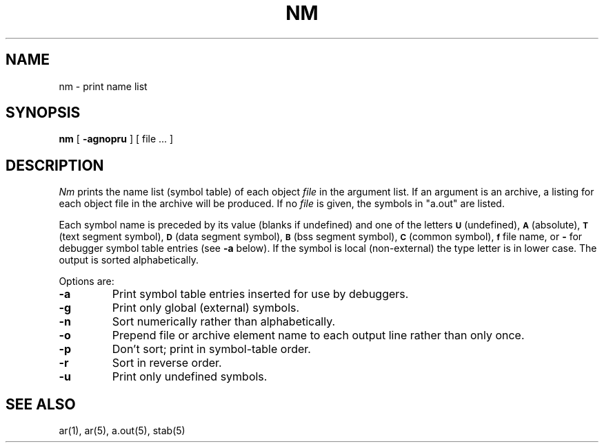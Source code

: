 .\" Copyright (c) 1980 Regents of the University of California.
.\" All rights reserved.  The Berkeley software License Agreement
.\" specifies the terms and conditions for redistribution.
.\"
.\"	@(#)nm.1	6.1 (Berkeley) 4/29/85
.\"
.TH NM 1 ""
.UC 4
.SH NAME
nm \- print name list
.SH SYNOPSIS
.B nm
[
.B \-agnopru
]
[ file ... ]
.SH DESCRIPTION
.I Nm
prints the name list (symbol table) of each object
.I file
in the argument list.  If an argument is an archive, a listing for each object
file in the archive will be produced.  If no
.I file
is given, the symbols in "a.out" are listed.
.PP
Each symbol name is preceded by its value (blanks if undefined)
and one of the letters
.SM
.B U
(undefined),
.SM
.B A
(absolute),
.SM
.B  T
(text segment symbol),
.SM
.B D
(data segment symbol),
.SM
.B B
(bss segment symbol),
.SM
.B C
(common symbol),
.SM
.B f
file name,
or
.B \-
for debugger symbol table entries (see
.B \-a
below).
If the symbol is local (non-external) the type letter is in lower case.
The output is sorted alphabetically.
.PP
Options are:
.TP
.B  \-a
Print symbol table entries inserted for use by debuggers.
.TP
.B  \-g
Print only global (external) symbols.
.TP
.B \-n
Sort numerically rather than alphabetically.
.TP
.B  \-o
Prepend file or archive element name to each output line rather than only once.
.TP
.B  \-p
Don't sort; print in symbol-table order.
.TP
.B  \-r
Sort in reverse order.
.TP
.B  \-u
Print only undefined symbols.
.SH SEE ALSO
ar(1), ar(5), a.out(5), stab(5)
